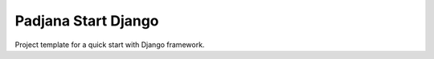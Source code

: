 Padjana Start Django
====================

Project template for a quick start with Django framework.
